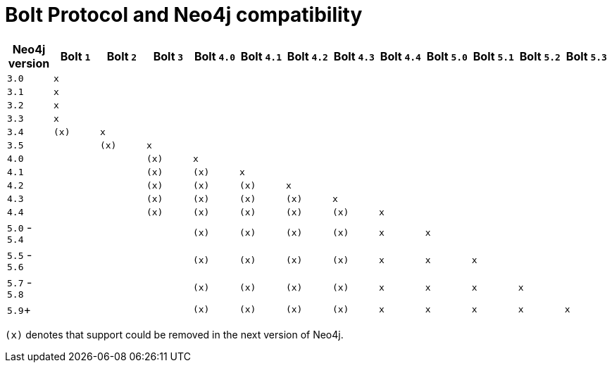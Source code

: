 :description: This section provides an overview of Bolt Protocol and Neo4j compatibility.

= Bolt Protocol and Neo4j compatibility

[cols="^,^,^,^,^,^,^,^,^,^,^,^,^",options="header"]
|===
| Neo4j version
| Bolt `1`
| Bolt `2`
| Bolt `3`
| Bolt `4.0`
| Bolt `4.1`
| Bolt `4.2`
| Bolt `4.3`
| Bolt `4.4`
| Bolt `5.0`
| Bolt `5.1`
| Bolt `5.2`
| Bolt `5.3`

| `3.0`
| `x`
|
|
|
|
|
|
|
|
|
|
|

| `3.1`
| `x`
|
|
|
|
|
|
|
|
|
|
|

| `3.2`
| `x`
|
|
|
|
|
|
|
|
|
|
|

| `3.3`
| `x`
|
|
|
|
|
|
|
|
|
|
|

| `3.4`
| `(x)`
| `x`
|
|
|
|
|
|
|
|
|
|

| `3.5`
|
| `(x)`
| `x`
|
|
|
|
|
|
|
|
|

| `4.0`
|
|
| `(x)`
| `x`
|
|
|
|
|
|
|
|

| `4.1`
|
|
| `(x)`
| `(x)`
| `x`
|
|
|
|
|
|
|

| `4.2`
|
|
| `(x)`
| `(x)`
| `(x)`
| `x`
|
|
|
|
|
|

| `4.3`
|
|
| `(x)`
| `(x)`
| `(x)`
| `(x)`
| `x`
|
|
|
|
|

| `4.4`
|
|
| `(x)`
| `(x)`
| `(x)`
| `(x)`
| `(x)`
| `x`
|
|
|
|

| `5.0` - `5.4`
|
|
|
| `(x)`
| `(x)`
| `(x)`
| `(x)`
| `x`
| `x`
|
|
|

| `5.5` - `5.6`
|
|
|
| `(x)`
| `(x)`
| `(x)`
| `(x)`
| `x`
| `x`
| `x`
|
|

| `5.7` - `5.8`
|
|
|
| `(x)`
| `(x)`
| `(x)`
| `(x)`
| `x`
| `x`
| `x`
| `x`
|

| `5.9`+
|
|
|
| `(x)`
| `(x)`
| `(x)`
| `(x)`
| `x`
| `x`
| `x`
| `x`
| `x`

|===

`(x)` denotes that support could be removed in the next version of Neo4j.
